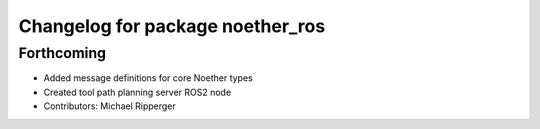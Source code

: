 ^^^^^^^^^^^^^^^^^^^^^^^^^^^^^^^^^
Changelog for package noether_ros
^^^^^^^^^^^^^^^^^^^^^^^^^^^^^^^^^

Forthcoming
-----------
* Added message definitions for core Noether types
* Created tool path planning server ROS2 node
* Contributors: Michael Ripperger
